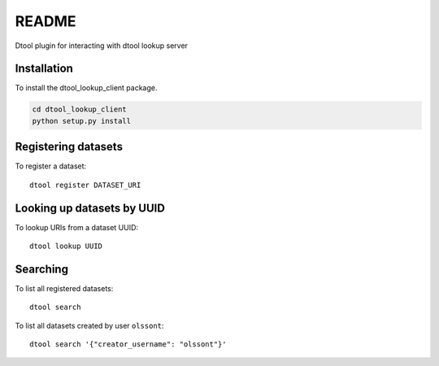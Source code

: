 README
======

Dtool plugin for interacting with dtool lookup server

Installation
------------

To install the dtool_lookup_client package.

.. code-block:: bash

    cd dtool_lookup_client
    python setup.py install

Registering datasets
--------------------

To register a dataset::

    dtool register DATASET_URI

Looking up datasets by UUID
---------------------------

To lookup URIs from a dataset UUID::

    dtool lookup UUID

Searching
---------

To list all registered datasets::

    dtool search

To list all datasets created by user ``olssont``::

    dtool search '{"creator_username": "olssont"}'

